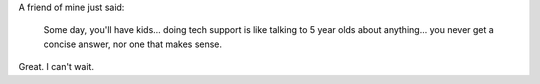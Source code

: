 .. title: Tech support
.. slug: techsupport
.. date: 2005-05-25 17:24:14
.. tags: content, life, kids

A friend of mine just said:

   Some day, you'll have kids... doing tech support is like talking to 5 year
   olds about anything... you never get a concise answer, nor one that makes
   sense.

Great. I can't wait.
